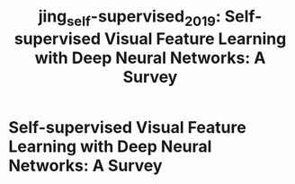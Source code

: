 :PROPERTIES:
:ID:       35ebcb4b-c3c5-4269-8228-604bb748d810
:ROAM_REFS: [cite:@jingSelfsupervisedVisualFeature2019]
:END:
#+title: jing_self-supervised_2019: Self-supervised Visual Feature Learning with Deep Neural Networks: A Survey


* Self-supervised Visual Feature Learning with Deep Neural Networks: A Survey
  :PROPERTIES:
  :Custom_ID: jing_self-supervised_2019
  :URL: http://arxiv.org/abs/1902.06162
  :AUTHOR: Jing, L., & Tian, Y.
  :NOTER_DOCUMENT: /home/jethro/Zotero/storage/QAEMMAE7/Jing and Tian - 2019 - Self-supervised Visual Feature Learning with Deep .pdf
  :NOTER_PAGE:
  :END:
